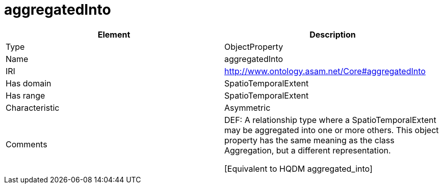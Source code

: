 // This file was created automatically by OpenXCore V 1.0 20210902.
// DO NOT EDIT!

//Include information from owl files

[#aggregatedInto]
= aggregatedInto

|===
|Element |Description

|Type
|ObjectProperty

|Name
|aggregatedInto

|IRI
|http://www.ontology.asam.net/Core#aggregatedInto

|Has domain
|SpatioTemporalExtent

|Has range
|SpatioTemporalExtent

|Characteristic
|Asymmetric

|Comments
|DEF: A relationship type where a SpatioTemporalExtent may be aggregated into one or more others. This object property has the same meaning as the class Aggregation, but a different representation.

[Equivalent to HQDM aggregated_into] 

|===